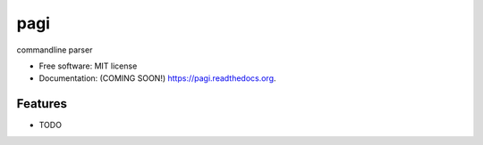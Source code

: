 ===============================
pagi
===============================

.. image:: https://img.shields.io/travis/vanangamudi/pagi.svg
        :target: https://travis-ci.org/vanangamudi/pagi

.. image:: https://img.shields.io/pypi/v/pagi.svg
        :target: https://pypi.python.org/pypi/pagi


commandline parser

* Free software: MIT license
* Documentation: (COMING SOON!) https://pagi.readthedocs.org.

Features
--------

* TODO

